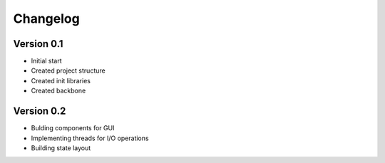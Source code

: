 =========
Changelog
=========

Version 0.1
===========

- Initial start
- Created project structure
- Created init libraries
- Created backbone

Version 0.2
===========

- Bulding components for GUI
- Implementing threads for I/O operations
- Building state layout 